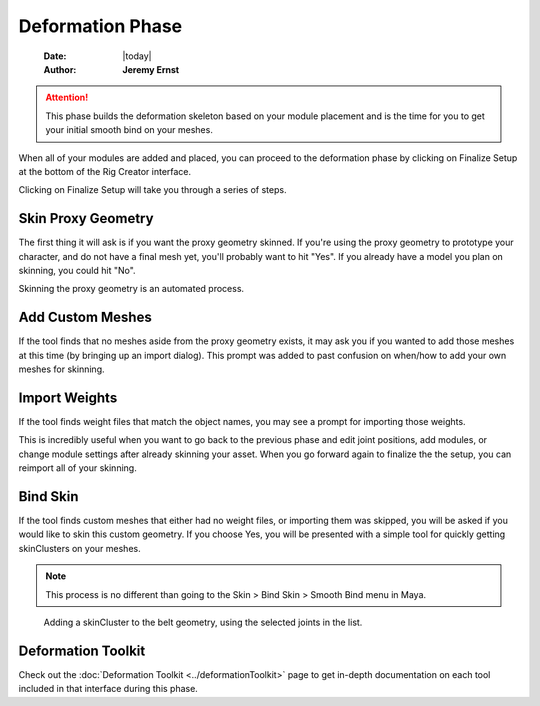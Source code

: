 #################
Deformation Phase
#################

    :Date: |today|
    :Author: **Jeremy Ernst**

.. attention:: This phase builds the deformation skeleton based on your module placement and is the time for you to get
                your initial smooth bind on your meshes.

When all of your modules are added and placed, you can proceed to the deformation phase by clicking on Finalize
Setup at the bottom of the Rig Creator interface.

Clicking on Finalize Setup will take you through a series of steps.


Skin Proxy Geometry
-------------------

The first thing it will ask is if you want the proxy geometry skinned. If you're using the proxy geometry to prototype
your character, and do not have a final mesh yet, you'll probably want to hit "Yes". If you already have a model you
plan on skinning, you could hit "No".

.. image:: /images/weightWizard.png

Skinning the proxy geometry is an automated process.


Add Custom Meshes
-----------------

If the tool finds that no meshes aside from the proxy geometry exists, it may ask you if you wanted to add those meshes
at this time (by bringing up an import dialog). This prompt was added to past confusion on when/how to add your own
meshes for skinning.

.. image:: /images/add_meshes.png

Import Weights
--------------

If the tool finds weight files that match the object names, you may see a prompt for importing those weights.

.. image:: /images/import_found_weights.png

This is incredibly useful when you want to go back to the previous phase and edit joint positions, add modules, or
change module settings after already skinning your asset. When you go forward again to finalize the the setup, you can
reimport all of your skinning.

Bind Skin
---------

If the tool finds custom meshes that either had no weight files, or importing them was skipped, you will be
asked if you would like to skin this custom geometry. If you choose Yes, you will be presented with a simple tool for
quickly getting skinClusters on your meshes.

.. image:: /images/add_skinning.png

.. note:: This process is no different than going to the Skin > Bind Skin > Smooth Bind menu in Maya.

.. figure:: /images/smooth_bind_tool.gif
    :width: 940px
    :height: 433px

    Adding a skinCluster to the belt geometry, using the selected joints in the list.

Deformation Toolkit
-------------------

Check out the :doc:`Deformation Toolkit <../deformationToolkit>` page to get in-depth documentation on each tool
included in that interface during this phase.